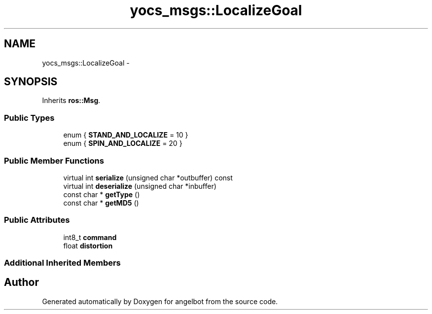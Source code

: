 .TH "yocs_msgs::LocalizeGoal" 3 "Sat Jul 9 2016" "angelbot" \" -*- nroff -*-
.ad l
.nh
.SH NAME
yocs_msgs::LocalizeGoal \- 
.SH SYNOPSIS
.br
.PP
.PP
Inherits \fBros::Msg\fP\&.
.SS "Public Types"

.in +1c
.ti -1c
.RI "enum { \fBSTAND_AND_LOCALIZE\fP = 10 }"
.br
.ti -1c
.RI "enum { \fBSPIN_AND_LOCALIZE\fP = 20 }"
.br
.in -1c
.SS "Public Member Functions"

.in +1c
.ti -1c
.RI "virtual int \fBserialize\fP (unsigned char *outbuffer) const "
.br
.ti -1c
.RI "virtual int \fBdeserialize\fP (unsigned char *inbuffer)"
.br
.ti -1c
.RI "const char * \fBgetType\fP ()"
.br
.ti -1c
.RI "const char * \fBgetMD5\fP ()"
.br
.in -1c
.SS "Public Attributes"

.in +1c
.ti -1c
.RI "int8_t \fBcommand\fP"
.br
.ti -1c
.RI "float \fBdistortion\fP"
.br
.in -1c
.SS "Additional Inherited Members"


.SH "Author"
.PP 
Generated automatically by Doxygen for angelbot from the source code\&.
